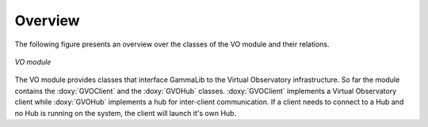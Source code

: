 Overview
========

The following figure presents an overview over the classes of the VO
module and their relations.

.. _fig_uml_vo:

.. figure:: uml_vo.png
   :width: 30%
   :align: center

   *VO module*

The VO module provides classes that interface GammaLib to the Virtual 
Observatory infrastructure. So far the module contains the :doxy:`GVOClient`
and the :doxy:`GVOHub` classes. :doxy:`GVOClient` implements a 
Virtual Observatory client while :doxy:`GVOHub` implements a hub for
inter-client communication.
If a client needs to connect to a Hub and no Hub is running on the system,
the client will launch it's own Hub.
